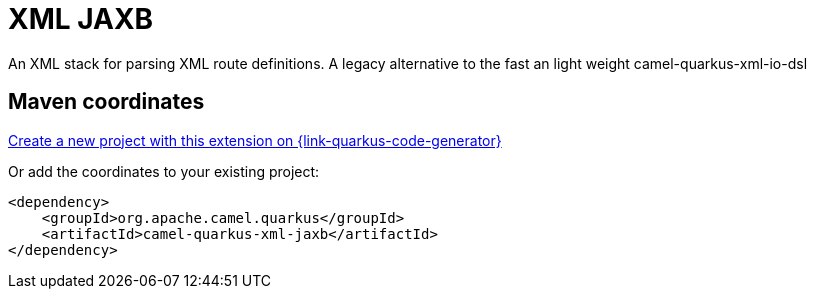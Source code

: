 // Do not edit directly!
// This file was generated by camel-quarkus-maven-plugin:update-extension-doc-page
[id="extensions-xml-jaxb"]
= XML JAXB
:page-aliases: extensions/xml-jaxb.adoc
:linkattrs:
:cq-artifact-id: camel-quarkus-xml-jaxb
:cq-native-supported: true
:cq-status: Stable
:cq-status-deprecation: Stable
:cq-description: An XML stack for parsing XML route definitions. A legacy alternative to the fast an light weight camel-quarkus-xml-io-dsl
:cq-deprecated: false
:cq-jvm-since: 1.0.0
:cq-native-since: 1.0.0

ifeval::[{doc-show-badges} == true]
[.badges]
[.badge-key]##JVM since##[.badge-supported]##1.0.0## [.badge-key]##Native since##[.badge-supported]##1.0.0##
endif::[]

An XML stack for parsing XML route definitions. A legacy alternative to the fast an light weight camel-quarkus-xml-io-dsl

[id="extensions-xml-jaxb-maven-coordinates"]
== Maven coordinates

https://{link-quarkus-code-generator}/?extension-search=camel-quarkus-xml-jaxb[Create a new project with this extension on {link-quarkus-code-generator}, window="_blank"]

Or add the coordinates to your existing project:

[source,xml]
----
<dependency>
    <groupId>org.apache.camel.quarkus</groupId>
    <artifactId>camel-quarkus-xml-jaxb</artifactId>
</dependency>
----
ifeval::[{doc-show-user-guide-link} == true]
Check the xref:user-guide/index.adoc[User guide] for more information about writing Camel Quarkus applications.
endif::[]

